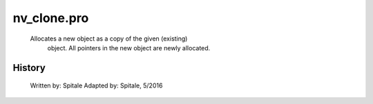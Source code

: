 nv\_clone.pro
===================================================================================================









       Allocates a new object as a copy of the given (existing)
	object.  All pointers in the new object are newly allocated.




















History
-------

 	Written by:	Spitale
 	Adapted by:	Spitale, 5/2016
















